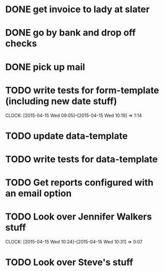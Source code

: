 * DONE get invoice to lady at slater

* DONE go by bank and drop off checks

* DONE pick up mail 

* TODO write tests for form-template (including new date stuff)
  CLOCK: [2015-04-15 Wed 09:05]--[2015-04-15 Wed 10:19] =>  1:14

* TODO update data-template

* TODO write tests for data-template

* TODO Get reports configured with an email option 

* TODO Look over Jennifer Walkers stuff
  CLOCK: [2015-04-15 Wed 10:24]--[2015-04-15 Wed 10:31] =>  0:07
* TODO Look over Steve's stuff


